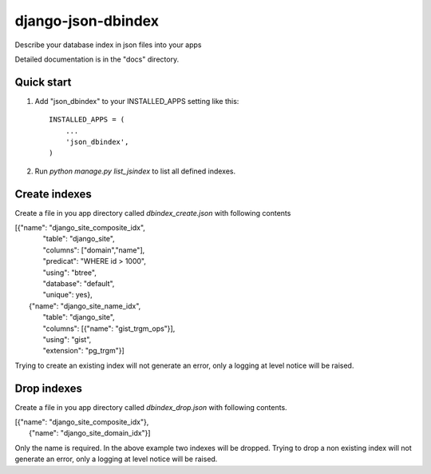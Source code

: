===================
django-json-dbindex
===================

Describe your database index in json files into your apps

Detailed documentation is in the "docs" directory.

Quick start
-----------

1. Add "json_dbindex" to your INSTALLED_APPS setting like this::

    INSTALLED_APPS = (
        ...
        'json_dbindex',
    )

2. Run `python manage.py list_jsindex` to list all defined indexes.

Create indexes
--------------

Create a file in you app directory called `dbindex_create.json` with
following contents

|  [{"name": "django_site_composite_idx",
|    "table": "django_site",
|    "columns": ["domain","name"],
|    "predicat": "WHERE id > 1000",
|    "using": "btree",
|    "database": "default",
|    "unique": yes},
|   {"name": "django_site_name_idx",
|    "table": "django_site",
|    "columns": [{"name": "gist_trgm_ops"}],
|    "using": "gist",
|    "extension": "pg_trgm"}]
  

Trying to create an existing index will not generate an error, only a
logging at level notice will be raised.


Drop indexes
------------

Create a file in you app directory called `dbindex_drop.json` with
following contents.

| [{"name": "django_site_composite_idx"},
|  {"name": "django_site_domain_idx"}]

Only the name is required. In the above example two indexes will be
dropped. Trying to drop a non existing index will not generate an
error, only a logging at level notice will be raised.

